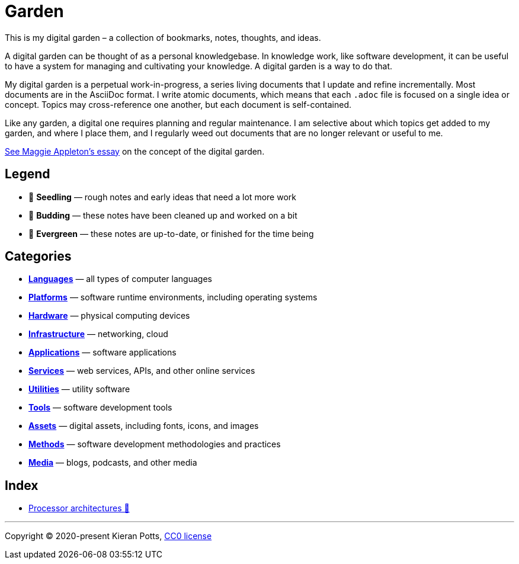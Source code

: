 = Garden

This is my digital garden – a collection of bookmarks, notes, thoughts, and
ideas.

A digital garden can be thought of as a personal knowledgebase. In knowledge
work, like software development, it can be useful to have a system for managing
and cultivating your knowledge. A digital garden is a way to do that.

My digital garden is a perpetual work-in-progress, a series living documents
that I update and refine incrementally. Most documents are in the AsciiDoc
format. I write atomic documents, which means that each `.adoc` file is focused
on a single idea or concept. Topics may cross-reference one another, but each
document is self-contained.

Like any garden, a digital one requires planning and regular maintenance. I
am selective about which topics get added to my garden, and where I place them,
and I regularly weed out documents that are no longer relevant or useful to me.

link:https://maggieappleton.com/garden-history[See Maggie Appleton's essay] on
the concept of the digital garden.

== Legend

* 🌱 *Seedling* — rough notes and early ideas that need a lot more work

* 🌿 *Budding* — these notes have been cleaned up and worked on a bit

* 🌳 *Evergreen* — these notes are up-to-date, or finished for the time being

== Categories

* link:./languages/README.adoc[*Languages*] — all types of computer languages

* link:./platforms/README.adoc[*Platforms*] — software runtime environments, including operating systems

* link:./hardware/README.adoc[*Hardware*] — physical computing devices

* link:./infrastructure/README.adoc[*Infrastructure*] — networking, cloud

* link:./applications/README.adoc[*Applications*] — software applications

* link:./services/README.adoc[*Services*] — web services, APIs, and other online services

* link:./utilities/README.adoc[*Utilities*] — utility software

* link:./tools/README.adoc[*Tools*] — software development tools

* link:./assets/README.adoc[*Assets*] — digital assets, including fonts, icons, and images

* link:./methods/README.adoc[*Methods*] — software development methodologies and practices

* link:./media/README.adoc[*Media*] — blogs, podcasts, and other media

== Index

* link:./hardware/processor-architectures.adoc[Processor architectures 🌱]

''''

Copyright © 2020-present Kieran Potts, link:./LICENSE.txt[CC0 license]
